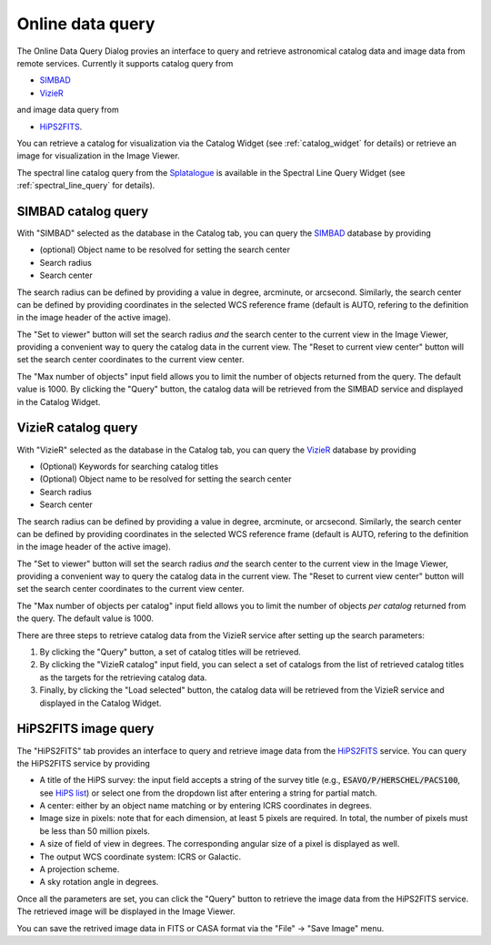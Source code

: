 Online data query
=================
The Online Data Query Dialog provies an interface to query and retrieve astronomical catalog data and image data from remote services. Currently it supports catalog query from

* `SIMBAD <https://simbad.u-strasbg.fr>`_
* `VizieR <https://vizier.cds.unistra.fr>`_

and image data query from 

* `HiPS2FITS <https://alasky.cds.unistra.fr/hips-image-services/hips2fits>`_.

You can retrieve a catalog for visualization via the Catalog Widget (see :ref:`catalog_widget` for details) or retrieve an image for visualization in the Image Viewer.

The spectral line catalog query from the `Splatalogue <https://splatalogue.online>`_ is available in the Spectral Line Query Widget (see :ref:`spectral_line_query` for details).


SIMBAD catalog query
--------------------
With "SIMBAD" selected as the database in the Catalog tab, you can query the `SIMBAD <https://simbad.u-strasbg.fr>`_ database by providing

* (optional) Object name to be resolved for setting the search center
* Search radius
* Search center

The search radius can be defined by providing a value in degree, arcminute, or arcsecond.  Similarly, the search center can be defined by providing coordinates in the selected WCS reference frame (default is AUTO, refering to the definition in the image header of the active image).

The "Set to viewer" button will set the search radius *and* the search center to the current view in the Image Viewer, providing a convenient way to query the catalog data in the current view. The "Reset to current view center" button will set the search center coordinates to the current view center.

The "Max number of objects" input field allows you to limit the number of objects returned from the query. The default value is 1000. By clicking the "Query" button, the catalog data will be retrieved from the SIMBAD service and displayed in the Catalog Widget.


.. raw:: html

   <a href="_static/carta_fn_onlineDataQuery_SIMBAD.png" target="_blank">
       <img src="_static/carta_fn_onlineDataQuery_SIMBAD.png" 
           style="width:80%;height:auto;">
   </a>




VizieR catalog query
--------------------
With "VizieR" selected as the database in the Catalog tab, you can query the `VizieR <https://vizier.cds.unistra.fr>`_ database by providing

* (Optional) Keywords for searching catalog titles
* (Optional) Object name to be resolved for setting the search center
* Search radius
* Search center

The search radius can be defined by providing a value in degree, arcminute, or arcsecond.  Similarly, the search center can be defined by providing coordinates in the selected WCS reference frame (default is AUTO, refering to the definition in the image header of the active image).

The "Set to viewer" button will set the search radius *and* the search center to the current view in the Image Viewer, providing a convenient way to query the catalog data in the current view. The "Reset to current view center" button will set the search center coordinates to the current view center.

The "Max number of objects per catalog" input field allows you to limit the number of objects *per catalog* returned from the query. The default value is 1000. 

There are three steps to retrieve catalog data from the VizieR service after setting up the search parameters:

1. By clicking the "Query" button, a set of catalog titles will be retrieved. 
  
   .. raw:: html

     <a href="_static/carta_fn_onlineDataQuery_VizieR_step1.png" target="_blank">
       <img src="_static/carta_fn_onlineDataQuery_VizieR_step1.png" 
           style="width:80%;height:auto;">
     </a>

2. By clicking the "VizieR catalog" input field, you can select a set of catalogs from the list of retrieved catalog titles as the targets for the retrieving catalog data. 

   .. raw:: html

     <a href="_static/carta_fn_onlineDataQuery_VizieR_step2.png" target="_blank">
       <img src="_static/carta_fn_onlineDataQuery_VizieR_step2.png" 
           style="width:80%;height:auto;">
     </a>


3. Finally, by clicking the "Load selected" button, the catalog data will be retrieved from the VizieR service and displayed in the Catalog Widget. 

   .. raw:: html

     <a href="_static/carta_fn_onlineDataQuery_VizieR_step3.png" target="_blank">
       <img src="_static/carta_fn_onlineDataQuery_VizieR_step3.png" 
           style="width:80%;height:auto;">
     </a>



HiPS2FITS image query
---------------------
The "HiPS2FITS" tab provides an interface to query and retrieve image data from the `HiPS2FITS <https://alasky.cds.unistra.fr/hips-image-services/hips2fits>`_ service. You can query the HiPS2FITS service by providing

* A title of the HiPS survey: the input field accepts a string of the survey title (e.g., :code:`ESAVO/P/HERSCHEL/PACS100`, see `HiPS list <https://aladin.cds.unistra.fr/hips/list>`_) or select one from the dropdown list after entering a string for partial match.
* A center: either by an object name matching or by entering ICRS coordinates in degrees.
* Image size in pixels: note that for each dimension, at least 5 pixels are required. In total, the number of pixels must be less than 50 million pixels.
* A size of field of view in degrees. The corresponding angular size of a pixel is displayed as well.
* The output WCS coordinate system: ICRS or Galactic.
* A projection scheme. 
* A sky rotation angle in degrees.

Once all the parameters are set, you can click the "Query" button to retrieve the image data from the HiPS2FITS service. The retrieved image will be displayed in the Image Viewer.

.. raw:: html

   <a href="_static/carta_fn_onlineDataQuery_HiPS2FITS.png" target="_blank">
       <img src="_static/carta_fn_onlineDataQuery_HiPS2FITS.png" 
           style="width:80%;height:auto;">
   </a>

You can save the retrived image data in FITS or CASA format via the "File" -> "Save Image" menu. 